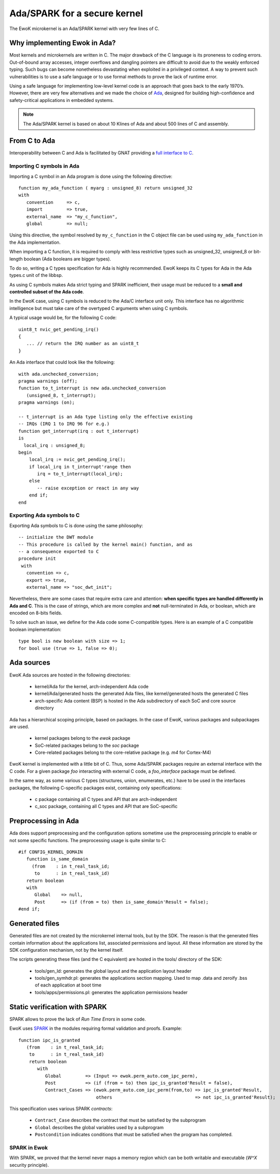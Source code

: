 .. _ada_spark:

Ada/SPARK for a secure kernel
=============================

The EwoK microkernel is an Ada/SPARK kernel with very few lines of C.

Why implementing Ewok in Ada?
------------------------------

Most kernels and microkernels are written in C.
The major drawback of the C language is its proneness to
coding errors. Out-of-bound array accesses, integer overflows and dangling
pointers are difficult to avoid due to the weakly enforced typing. Such
bugs can become nonetheless devastating when exploited in a privileged
context.
A way to prevent such vulnerabilities is to use a safe language or to
use formal methods to prove the lack of runtime error.

Using a safe language for implementing low-level kernel code is an
approach that goes back to the early 1970’s.
However, there are very few alternatives and we made the choice of
`Ada <https://www.adacore.com/>`_, designed for building high-confidence and
safety-critical applications in embedded systems.

.. note::
   The Ada/SPARK kernel is based on about 10 Klines of Ada and
   about 500 lines of C and assembly.

From C to Ada
-------------

Interoperability between C and Ada is facilitated
by GNAT providing a
`full interface to C <https://docs.adacore.com/gnat_rm-docs/html/gnat_rm/gnat_rm/interfacing_to_other_languages.html#>`_.

Importing C symbols in Ada
""""""""""""""""""""""""""

.. highlight:: ada

Importing a C symbol in an Ada program is done using the following directive::

   function my_ada_function ( myarg : unsigned_8) return unsigned_32
   with
      convention     => c,
      import         => true,
      external_name  => "my_c_function",
      global         => null;

Using this directive, the symbol resolved by ``my_c_function`` in the C object
file can be used using ``my_ada_function`` in the Ada implementation.

When importing a C function, it is required to comply with less restrictive
types such as unsigned_32, unsigned_8 or bit-length boolean (Ada booleans
are bigger types).

To do so, writing a C types specification for Ada is highly recommended.
EwoK keeps its C types for Ada in the Ada types.c unit of the libbsp.

As using C symbols makes Ada strict typing and SPARK inefficient, their usage
must be reduced to a **small and controlled subset of the Ada code**.

In the EwoK case, using C symbols is reduced to the Ada/C interface unit only.
This interface has no algorithmic intelligence but must take care of the
overtyped C arguments when using C symbols.

.. highlight:: c

A typical usage would be, for the following C code::

   uint8_t nvic_get_pending_irq()
   {
      ... // return the IRQ number as an uint8_t
   }

.. highlight:: ada

An Ada interface that could look like the following::

   with ada.unchecked_conversion;
   pragma warnings (off);
   function to_t_interrupt is new ada.unchecked_conversion
      (unsigned_8, t_interrupt);
   pragma warnings (on);

   -- t_interrupt is an Ada type listing only the effective existing
   -- IRQs (IRQ 1 to IRQ 96 for e.g.)
   function get_interrupt(irq : out t_interrupt)
   is
     local_irq : unsigned_8;
   begin
       local_irq := nvic_get_pending_irq();
       if local_irq in t_interrupt'range then
          irq = to_t_interrupt(local_irq);
       else
          -- raise exception or react in any way
       end if;
   end

Exporting Ada symbols to C
""""""""""""""""""""""""""

Exporting Ada symbols to C is done using the same philosophy::

   -- initialize the DWT module
   -- This procedure is called by the kernel main() function, and as
   -- a consequence exported to C
   procedure init
    with
      convention => c,
      export => true,
      external_name => "soc_dwt_init";

Nevertheless, there are some cases that require extra care and attention:
**when specific types are handled differently in Ada and C**.
This is the case of strings, which are more complex and **not**
null-terminated in Ada, or boolean, which are encoded on 8-bits fields.

To solve such an issue, we define for the Ada code some C-compatible
types. Here is an example of a C compatible boolean implementation::

   type bool is new boolean with size => 1;
   for bool use (true => 1, false => 0);

Ada sources
-----------

EwoK Ada sources are hosted in the following directories:

   * kernel/Ada for the kernel, arch-independent Ada code
   * kernel/Ada/generated hosts the generated Ada files, like kernel/generated
     hosts the generated C files
   * arch-specific Ada content (BSP) is hosted in the Ada subdirectory of each SoC and
     core source directory

Ada has a hierarchical scoping principle, based on packages. In the case of
EwoK, various packages and subpackages are used.

   * kernel packages belong to the `ewok` package
   * SoC-related packages belong to the `soc` package
   * Core-related packages belong to the core-relative package (e.g. `m4` for
     Cortex-M4)

EwoK kernel is implemented with a little bit of C. Thus, some Ada/SPARK
packages require
an external interface with the C code. For a given package *foo* interacting
with external C code, a *foo_interface* package must be defined.

In the same way, as some various C types (structures, union, enumerates, etc.)
have to be used in the interfaces packages, the following C-specific packages
exist, containing only specifications:

   * c package containing all C types and API that are arch-independent
   * c_soc package, containing all C types and API that are SoC-specific

Preprocessing in Ada
--------------------

Ada does support preprocessing and the configuration options sometime
use the preprocessing principle to enable or not some specific functions.
The preprocessing usage is quite similar to C::

   #if CONFIG_KERNEL_DOMAIN
      function is_same_domain
        (from    : in t_real_task_id;
         to      : in t_real_task_id)
      return boolean
      with
         Global    => null,
         Post      => (if (from = to) then is_same_domain'Result = false);
   #end if;


Generated files
---------------

Generated files are not created by the microkernel internal tools, but by the
SDK. The reason is that the generated files contain information about the
applications list, associated permissions and layout. All these information
are stored by the SDK configuration mechanism, not by the kernel itself.

The scripts generating these files (and the C equivalent) are hosted in the
tools/ directory of the SDK:

   * tools/gen_ld: generates the global layout and the application layout header
   * tools/gen_symhdr.pl: generates the applications section mapping. Used to
     map .data and zeroify .bss of each application at boot time
   * tools/apps/permissions.pl: generates the application permissions header


Static verification with SPARK
------------------------------

SPARK allows to prove the lack of *Run Time Errors* in some code.

.. highlight:: ada

EwoK uses `SPARK <https://www.adacore.com/about-spark>`_ in the modules
requiring formal validation and proofs. Example::

   function ipc_is_granted
      (from    : in t_real_task_id;
       to      : in t_real_task_id)
       return boolean
          with
             Global         => (Input => ewok.perm_auto.com_ipc_perm),
             Post           => (if (from = to) then ipc_is_granted'Result = false),
             Contract_Cases => (ewok.perm_auto.com_ipc_perm(from,to) => ipc_is_granted'Result,
                                others                               => not ipc_is_granted'Result);

This specification uses various SPARK *contracts*:

   * ``Contract_Case`` describes the contract that must be satisfied by
     the subprogram
   * ``Global`` describes the global variables used by a subprogram
   * ``Postcondition`` indicates conditions that must be satisfied
     when the program has completed.

SPARK in Ewok
"""""""""""""

With SPARK, we proved that the kernel never maps a memory region which
can be both writable and executable (*W^X* security principle).

